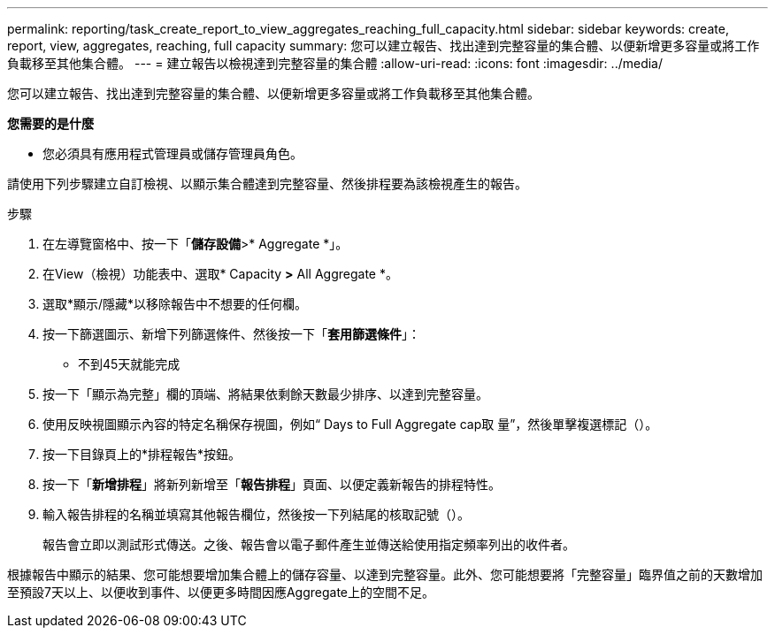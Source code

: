 ---
permalink: reporting/task_create_report_to_view_aggregates_reaching_full_capacity.html 
sidebar: sidebar 
keywords: create, report, view, aggregates, reaching, full capacity 
summary: 您可以建立報告、找出達到完整容量的集合體、以便新增更多容量或將工作負載移至其他集合體。 
---
= 建立報告以檢視達到完整容量的集合體
:allow-uri-read: 
:icons: font
:imagesdir: ../media/


[role="lead"]
您可以建立報告、找出達到完整容量的集合體、以便新增更多容量或將工作負載移至其他集合體。

*您需要的是什麼*

* 您必須具有應用程式管理員或儲存管理員角色。


請使用下列步驟建立自訂檢視、以顯示集合體達到完整容量、然後排程要為該檢視產生的報告。

.步驟
. 在左導覽窗格中、按一下「*儲存設備*>* Aggregate *」。
. 在View（檢視）功能表中、選取* Capacity *>* All Aggregate *。
. 選取*顯示/隱藏*以移除報告中不想要的任何欄。
. 按一下篩選圖示、新增下列篩選條件、然後按一下「*套用篩選條件*」：
+
** 不到45天就能完成


. 按一下「顯示為完整」欄的頂端、將結果依剩餘天數最少排序、以達到完整容量。
. 使用反映視圖顯示內容的特定名稱保存視圖，例如“ Days to Full Aggregate cap取 量”，然後單擊複選標記（image:../media/blue_check.gif[""]）。
. 按一下目錄頁上的*排程報告*按鈕。
. 按一下「*新增排程*」將新列新增至「*報告排程*」頁面、以便定義新報告的排程特性。
. 輸入報告排程的名稱並填寫其他報告欄位，然後按一下列結尾的核取記號（image:../media/blue_check.gif[""]）。
+
報告會立即以測試形式傳送。之後、報告會以電子郵件產生並傳送給使用指定頻率列出的收件者。



根據報告中顯示的結果、您可能想要增加集合體上的儲存容量、以達到完整容量。此外、您可能想要將「完整容量」臨界值之前的天數增加至預設7天以上、以便收到事件、以便更多時間因應Aggregate上的空間不足。
